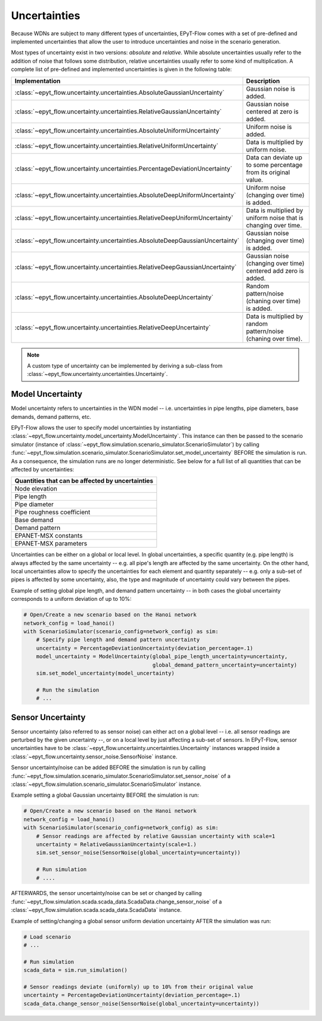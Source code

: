 .. _tut.uncertainty:

*************
Uncertainties
*************

Because WDNs are subject to many different types of uncertainties, EPyT-Flow comes with a set
of pre-defined and implemented uncertainties that allow the user to introduce uncertainties and
noise in the scenario generation.

Most types of uncertainty exist in two versions: *absolute* and *relative*.
While absolute uncertainties usually refer to the addition of noise that follows some distribution,
relative uncertainties usually refer to some kind of multiplication.
A complete list of pre-defined and implemented uncertainties is given in the following table:

+------------------------------------------------------------------------------------+----------------------------------------------------------------------+
| Implementation                                                                     |  Description                                                         |
+====================================================================================+======================================================================+
| :class:`~epyt_flow.uncertainty.uncertainties.AbsoluteGaussianUncertainty`          | Gaussian noise is added.                                             |
+------------------------------------------------------------------------------------+----------------------------------------------------------------------+
| :class:`~epyt_flow.uncertainty.uncertainties.RelativeGaussianUncertainty`          | Gaussian noise centered at zero is added.                            |
+------------------------------------------------------------------------------------+----------------------------------------------------------------------+
| :class:`~epyt_flow.uncertainty.uncertainties.AbsoluteUniformUncertainty`           | Uniform noise is added.                                              |
+------------------------------------------------------------------------------------+----------------------------------------------------------------------+
| :class:`~epyt_flow.uncertainty.uncertainties.RelativeUniformUncertainty`           | Data is multiplied by uniform noise.                                 |
+------------------------------------------------------------------------------------+----------------------------------------------------------------------+
| :class:`~epyt_flow.uncertainty.uncertainties.PercentageDeviationUncertainty`       | Data can deviate up to some percentage from its original value.      |
+------------------------------------------------------------------------------------+----------------------------------------------------------------------+
| :class:`~epyt_flow.uncertainty.uncertainties.AbsoluteDeepUniformUncertainty`       | Uniform noise (changing over time) is added.                         |
+------------------------------------------------------------------------------------+----------------------------------------------------------------------+
| :class:`~epyt_flow.uncertainty.uncertainties.RelativeDeepUniformUncertainty`       | Data is multiplied by uniform noise that is changing over time.      |
+------------------------------------------------------------------------------------+----------------------------------------------------------------------+
| :class:`~epyt_flow.uncertainty.uncertainties.AbsoluteDeepGaussianUncertainty`      | Gaussian noise (changing over time) is added.                        |
+------------------------------------------------------------------------------------+----------------------------------------------------------------------+
| :class:`~epyt_flow.uncertainty.uncertainties.RelativeDeepGaussianUncertainty`      | Gaussian noise (changing over time) centered add zero is added.      |
+------------------------------------------------------------------------------------+----------------------------------------------------------------------+
| :class:`~epyt_flow.uncertainty.uncertainties.AbsoluteDeepUncertainty`              | Random pattern/noise (chaning over time) is added.                   |
+------------------------------------------------------------------------------------+----------------------------------------------------------------------+
| :class:`~epyt_flow.uncertainty.uncertainties.RelativeDeepUncertainty`              | Data is multiplied by random pattern/noise (chaning over time).      |
+------------------------------------------------------------------------------------+----------------------------------------------------------------------+

.. note::

    A custom type of uncertainty can be implemented by deriving a sub-class from
    :class:`~epyt_flow.uncertainty.uncertainties.Uncertainty`.


.. _model_uncertainty:

Model Uncertainty
+++++++++++++++++

Model uncertainty refers to uncertainties in the WDN model -- i.e. uncertainties in pipe lengths,
pipe diameters, base demands, demand patterns, etc.

EPyT-Flow allows the user to specify model uncertainties by instantiating
:class:`~epyt_flow.uncertainty.model_uncertainty.ModelUncertainty`. This instance can then be passed
to the scenario simulator
(instance of :class:`~epyt_flow.simulation.scenario_simulator.ScenarioSimulator`) by calling
:func:`~epyt_flow.simulation.scenario_simulator.ScenarioSimulator.set_model_uncertainty` BEFORE
the simulation is run. As a consequence, the simulation runs are no longer deterministic.
See below for a full list of all quantities that can be affected by uncertainties:

+-------------------------------------------------+
| Quantities that can be affected by uncertainties|
+=================================================+
| Node elevation                                  |
+-------------------------------------------------+
| Pipe length                                     |
+-------------------------------------------------+
| Pipe diameter                                   |
+-------------------------------------------------+
| Pipe roughness coefficient                      |
+-------------------------------------------------+
| Base demand                                     |
+-------------------------------------------------+
| Demand pattern                                  |
+-------------------------------------------------+
| EPANET-MSX constants                            |
+-------------------------------------------------+
| EPANET-MSX parameters                           |
+-------------------------------------------------+

Uncertainties can be either on a global or local level.
In global uncertainties, a specific quantity (e.g. pipe length) is always affected by the
same uncertainty -- e.g. all pipe's length are affected by the same uncertainty.
On the other hand, local uncertainties allow to specify the uncertainties for each element
and quantity separately -- e.g. only a sub-set of pipes is affected by some uncertainty,
also, the type and magnitude of uncertainty could vary between the pipes. 

Example of setting global pipe length, and demand pattern uncertainty -- in both cases the
global uncertainty corresponds to a uniform deviation of up to 10%:

.. code-block:: python

    # Open/Create a new scenario based on the Hanoi network
    network_config = load_hanoi()
    with ScenarioSimulator(scenario_config=network_config) as sim:
        # Specify pipe length and demand pattern uncertainty
        uncertainty = PercentageDeviationUncertainty(deviation_percentage=.1)
        model_uncertainty = ModelUncertainty(global_pipe_length_uncertainty=uncertainty,
                                             global_demand_pattern_uncertainty=uncertainty)
        sim.set_model_uncertainty(model_uncertainty)

        # Run the simulation
        # ...


.. _sensor_uncertainty:

Sensor Uncertainty
++++++++++++++++++

Sensor uncertainty (also referred to as sensor noise) can either act on a global level --
i.e. all sensor readings are perturbed by the given uncertainty --,
or on a local level by just affecting a sub-set of sensors.
In EPyT-Flow, sensor uncertainties have to be
:class:`~epyt_flow.uncertainty.uncertainties.Uncertainty` instances wrapped inside a
:class:`~epyt_flow.uncertainty.sensor_noise.SensorNoise` instance.

Sensor uncertainty/noise can be added BEFORE the simulation is run by calling
:func:`~epyt_flow.simulation.scenario_simulator.ScenarioSimulator.set_sensor_noise` of a
:class:`~epyt_flow.simulation.scenario_simulator.ScenarioSimulator` instance.

Example setting a global Gaussian uncertainty BEFORE the simulation is run:

.. code-block:: python

    # Open/Create a new scenario based on the Hanoi network
    network_config = load_hanoi()
    with ScenarioSimulator(scenario_config=network_config) as sim:
        # Sensor readings are affected by relative Gaussian uncertainty with scale=1
        uncertainty = RelativeGaussianUncertainty(scale=1.)
        sim.set_sensor_noise(SensorNoise(global_uncertainty=uncertainty))

        # Run simulation
        # ....

AFTERWARDS, the sensor uncertainty/noise can be set or changed by calling
:func:`~epyt_flow.simulation.scada.scada_data.ScadaData.change_sensor_noise` of a
:class:`~epyt_flow.simulation.scada.scada_data.ScadaData` instance.

Example of setting/changing a global sensor uniform deviation uncertainty AFTER the
simulation was run:

.. code-block:: python

    # Load scenario
    # ...

    # Run simulation
    scada_data = sim.run_simulation()

    # Sensor readings deviate (uniformly) up to 10% from their original value
    uncertainty = PercentageDeviationUncertainty(deviation_percentage=.1)
    scada_data.change_sensor_noise(SensorNoise(global_uncertainty=uncertainty))